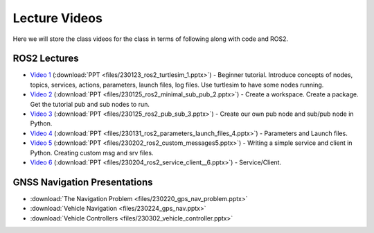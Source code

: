 Lecture Videos
===================

Here we will store the class videos for the class in terms of following along with code and ROS2.

ROS2 Lectures
^^^^^^^^^^^^^

* `Video 1 <http://www.ccrane3.com/eml4930AV/videos/230128_ros2_vid1.mp4>`_ (:download:`PPT <files/230123_ros2_turtlesim_1.pptx>`) - Beginner tutorial. Introduce concepts of nodes, topics, services, actions, parameters, launch files, log files. Use turtlesim to have some nodes running.
* `Video 2 <http://www.ccrane3.com/eml4930AV/videos/230128_ros2_vid2.mp4>`_ (:download:`PPT <files/230125_ros2_minimal_sub_pub_2.pptx>`) - Create a workspace. Create a package. Get the tutorial pub and sub nodes to run.
* `Video 3 <http://www.ccrane3.com/eml4930AV/videos/230129_ros2_vid3.mp4>`_ (:download:`PPT <files/230125_ros2_pub_sub_3.pptx>`) - Create our own pub node and sub/pub node in Python.
* `Video 4 <http://www.ccrane3.com/eml4930AV/videos/230131_ros2_vid4.mp4>`_ (:download:`PPT <files/230131_ros2_parameters_launch_files_4.pptx>`) - Parameters and Launch files.
* `Video 5 <http://www.ccrane3.com/eml4930AV/videos/230203_ros2_vid5.mp4>`_ (:download:`PPT <files/230202_ros2_custom_messages5.pptx>`) - Writing a simple service and client in Python. Creating custom msg and srv files.
* `Video 6 <http://www.ccrane3.com/eml4930AV/videos/230206_ros2_vid6.mp4>`_ (:download:`PPT <files/230204_ros2_service_client__6.pptx>`) - Service/Client.

GNSS Navigation Presentations
^^^^^^^^^^^^^^^^^^^^^^^^^^^^^

* :download:`The Navigation Problem <files/230220_gps_nav_problem.pptx>`
* :download:`Vehicle Navigation <files/230224_gps_nav.pptx>`
* :download:`Vehicle Controllers <files/230302_vehicle_controller.pptx>`


.. In Class Videos
.. ^^^^^^^^^^^^^^^

.. * `Class Oct 26th - GPS Processing, Quaternion Explanations and Google Earth Info <http://www.ccrane3.com/eml4930AV/videos/221026_eml4930.mp4>`_
.. * `Class Oct 28th - GPS Nav Walkthrough <http://www.ccrane3.com/eml4930AV/videos/221028_eml4930.mp4>`_
.. * `Class Oct 31st - GPS Nav Path Planning and Following <http://www.ccrane3.com/eml4930AV/videos/221031_eml4930.mp4>`_
.. * `Class Nov 4th - Controller Introduction and Code <http://www.ccrane3.com/eml4930AV/videos/221104_eml4930.mp4>`_
.. * `Class Nov 7th - Controller Tuning Process and Simulation <http://www.ccrane3.com/eml4930AV/videos/221107_eml4930.mp4>`_